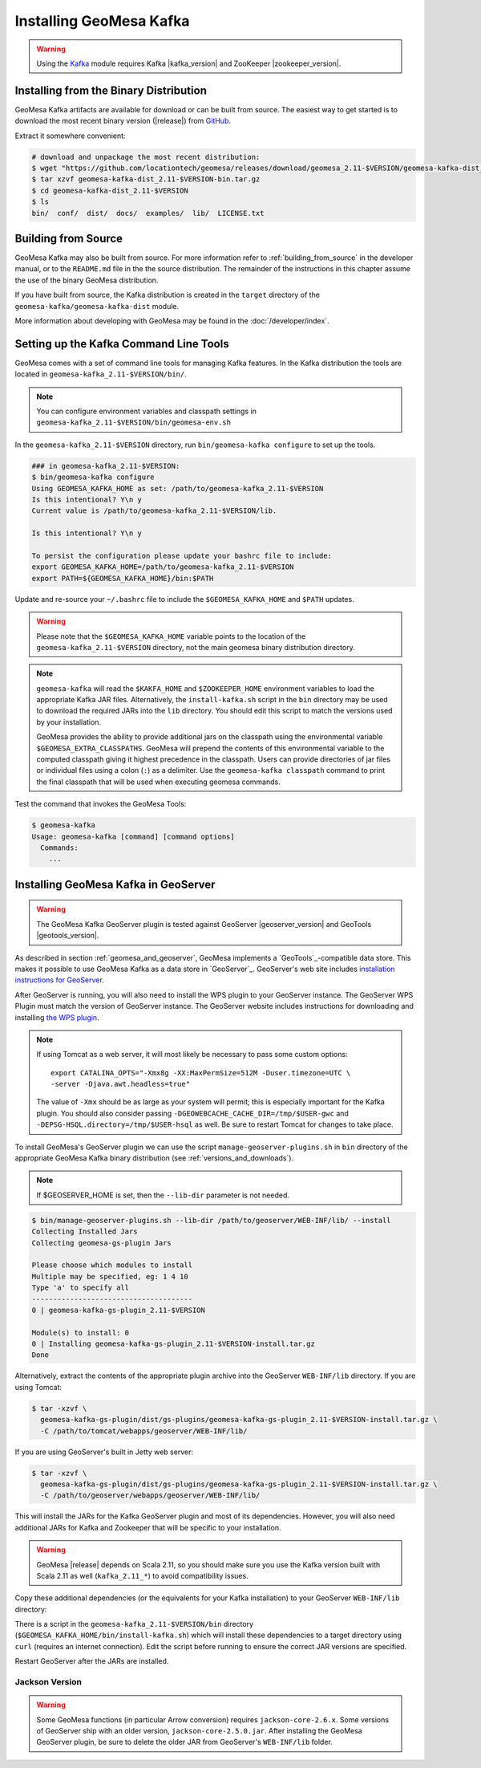 Installing GeoMesa Kafka
========================

.. warning::

    Using the `Kafka <http://kafka.apache.org/>`_ module requires Kafka |kafka_version|
    and ZooKeeper |zookeeper_version|.

Installing from the Binary Distribution
---------------------------------------

GeoMesa Kafka artifacts are available for download or can be built from source.
The easiest way to get started is to download the most recent binary version
(|release|) from `GitHub`__.

__ https://github.com/locationtech/geomesa/releases

Extract it somewhere convenient:

.. code-block:: bash

    # download and unpackage the most recent distribution:
    $ wget "https://github.com/locationtech/geomesa/releases/download/geomesa_2.11-$VERSION/geomesa-kafka-dist_2.11-$VERSION-bin.tar.gz"
    $ tar xzvf geomesa-kafka-dist_2.11-$VERSION-bin.tar.gz
    $ cd geomesa-kafka-dist_2.11-$VERSION
    $ ls
    bin/  conf/  dist/  docs/  examples/  lib/  LICENSE.txt

.. _kafka_install_source:

Building from Source
--------------------

GeoMesa Kafka may also be built from source. For more information refer to :ref:`building_from_source`
in the developer manual, or to the ``README.md`` file in the the source distribution.
The remainder of the instructions in this chapter assume the use of the binary GeoMesa distribution.

If you have built from source, the Kafka distribution is created in the
``target`` directory of the ``geomesa-kafka/geomesa-kafka-dist`` module.

More information about developing with GeoMesa may be found in the :doc:`/developer/index`.

.. _setting_up_kafka_commandline:

Setting up the Kafka Command Line Tools
---------------------------------------

GeoMesa comes with a set of command line tools for managing Kafka features. In the Kafka distribution the
tools are located in ``geomesa-kafka_2.11-$VERSION/bin/``.

.. note::

    You can configure environment variables and classpath settings in
    ``geomesa-kafka_2.11-$VERSION/bin/geomesa-env.sh``

In the ``geomesa-kafka_2.11-$VERSION`` directory, run ``bin/geomesa-kafka configure``
to set up the tools.

.. code-block:: bash

    ### in geomesa-kafka_2.11-$VERSION:
    $ bin/geomesa-kafka configure
    Using GEOMESA_KAFKA_HOME as set: /path/to/geomesa-kafka_2.11-$VERSION
    Is this intentional? Y\n y
    Current value is /path/to/geomesa-kafka_2.11-$VERSION/lib.

    Is this intentional? Y\n y

    To persist the configuration please update your bashrc file to include:
    export GEOMESA_KAFKA_HOME=/path/to/geomesa-kafka_2.11-$VERSION
    export PATH=${GEOMESA_KAFKA_HOME}/bin:$PATH

Update and re-source your ``~/.bashrc`` file to include the ``$GEOMESA_KAFKA_HOME`` and ``$PATH`` updates.

.. warning::

    Please note that the ``$GEOMESA_KAFKA_HOME`` variable points to the location of the ``geomesa-kafka_2.11-$VERSION``
    directory, not the main geomesa binary distribution directory.


.. note::

    ``geomesa-kafka`` will read the ``$KAKFA_HOME`` and ``$ZOOKEEPER_HOME`` environment variables to load the
    appropriate Kafka JAR files. Alternatively, the ``install-kafka.sh`` script in the ``bin`` directory
    may be used to download the required JARs into the ``lib`` directory. You should edit this script to
    match the versions used by your installation.

    GeoMesa provides the ability to provide additional jars on the classpath using the environmental variable
    ``$GEOMESA_EXTRA_CLASSPATHS``. GeoMesa will prepend the contents of this environmental variable  to the computed
    classpath giving it highest precedence in the classpath. Users can provide directories of jar files or individual
    files using a colon (``:``) as a delimiter. Use the ``geomesa-kafka classpath`` command to print the final
    classpath that will be used when executing geomesa commands.

Test the command that invokes the GeoMesa Tools:

.. code::

    $ geomesa-kafka
    Usage: geomesa-kafka [command] [command options]
      Commands:
        ...

.. _install_kafka_geoserver:

Installing GeoMesa Kafka in GeoServer
-------------------------------------

.. warning::

    The GeoMesa Kafka GeoServer plugin is tested against GeoServer
    |geoserver_version| and GeoTools |geotools_version|.

As described in section :ref:`geomesa_and_geoserver`, GeoMesa implements a
`GeoTools`_-compatible data store. This makes it possible
to use GeoMesa Kafka as a data store in `GeoServer`_.
GeoServer's web site includes `installation instructions for GeoServer`_.

.. _installation instructions for GeoServer: http://docs.geoserver.org/stable/en/user/installation/index.html

After GeoServer is running, you will also need to install the WPS plugin to
your GeoServer instance. The GeoServer WPS Plugin must match the version of
GeoServer instance. The GeoServer website includes instructions for downloading
and installing `the WPS plugin`_.

.. _the WPS plugin: http://docs.geoserver.org/stable/en/user/services/wps/install.html

.. note::

    If using Tomcat as a web server, it will most likely be necessary to
    pass some custom options::

        export CATALINA_OPTS="-Xmx8g -XX:MaxPermSize=512M -Duser.timezone=UTC \
        -server -Djava.awt.headless=true"

    The value of ``-Xmx`` should be as large as your system will permit; this
    is especially important for the Kafka plugin. You
    should also consider passing ``-DGEOWEBCACHE_CACHE_DIR=/tmp/$USER-gwc``
    and ``-DEPSG-HSQL.directory=/tmp/$USER-hsql``
    as well. Be sure to restart Tomcat for changes to take place.

To install GeoMesa's GeoServer plugin we can use the script ``manage-geoserver-plugins.sh`` in ``bin`` directory
of the appropriate GeoMesa Kafka binary distribution (see :ref:`versions_and_downloads`).

.. note::

    If $GEOSERVER_HOME is set, then the ``--lib-dir`` parameter is not needed.

.. code-block:: bash

    $ bin/manage-geoserver-plugins.sh --lib-dir /path/to/geoserver/WEB-INF/lib/ --install
    Collecting Installed Jars
    Collecting geomesa-gs-plugin Jars

    Please choose which modules to install
    Multiple may be specified, eg: 1 4 10
    Type 'a' to specify all
    --------------------------------------
    0 | geomesa-kafka-gs-plugin_2.11-$VERSION

    Module(s) to install: 0
    0 | Installing geomesa-kafka-gs-plugin_2.11-$VERSION-install.tar.gz
    Done

Alternatively, extract the contents of the appropriate plugin archive into the GeoServer
``WEB-INF/lib`` directory. If you are using Tomcat:

.. code-block:: bash

    $ tar -xzvf \
      geomesa-kafka-gs-plugin/dist/gs-plugins/geomesa-kafka-gs-plugin_2.11-$VERSION-install.tar.gz \
      -C /path/to/tomcat/webapps/geoserver/WEB-INF/lib/

If you are using GeoServer's built in Jetty web server:

.. code-block:: bash

    $ tar -xzvf \
      geomesa-kafka-gs-plugin/dist/gs-plugins/geomesa-kafka-gs-plugin_2.11-$VERSION-install.tar.gz \
      -C /path/to/geoserver/webapps/geoserver/WEB-INF/lib/

This will install the JARs for the Kafka GeoServer plugin and most of its dependencies.
However, you will also need additional JARs for Kafka and Zookeeper that will
be specific to your installation.

.. warning::

    GeoMesa |release| depends on Scala 2.11, so you should make sure you use the
    Kafka version built with Scala 2.11 as well (``kafka_2.11_*``) to avoid
    compatibility issues.

Copy these additional dependencies (or the equivalents for your Kafka installation) to
your GeoServer ``WEB-INF/lib`` directory:

.. tabs::

    .. tab:: Kafka 0.9

        * kafka-clients-0.9.0.1.jar
        * kafka_2.11-0.9.0.1.jar
        * zkclient-0.7.jar
        * zookeeper-3.4.6.jar
        * metrics-core-2.2.0.jar

    .. tab:: Kafka 0.10

        * kafka-clients-0.10.2.1.jar
        * kafka-2.11-0.10.2.1.jar
        * zkclient-0.10.jar
        * zookeeper-3.4.6.jar
        * metrics-core-2.2.0.jar

There is a script in the ``geomesa-kafka_2.11-$VERSION/bin`` directory
(``$GEOMESA_KAFKA_HOME/bin/install-kafka.sh``) which will install these
dependencies to a target directory using ``curl`` (requires an internet
connection). Edit the script before running to ensure the correct JAR versions
are specified.

Restart GeoServer after the JARs are installed.

Jackson Version
^^^^^^^^^^^^^^^

.. warning::

    Some GeoMesa functions (in particular Arrow conversion) requires ``jackson-core-2.6.x``. Some versions
    of GeoServer ship with an older version, ``jackson-core-2.5.0.jar``. After installing the GeoMesa
    GeoServer plugin, be sure to delete the older JAR from GeoServer's ``WEB-INF/lib`` folder.
